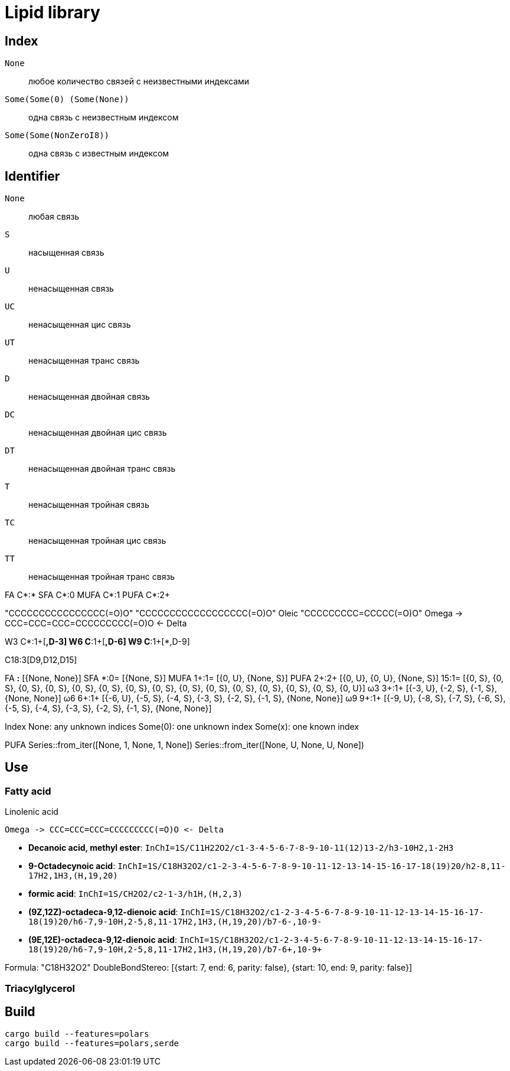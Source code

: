 = Lipid library

== Index

`None`:: любое количество связей с неизвестными индексами
`Some(Some(0) (Some(None))`:: одна связь с неизвестным индексом
`Some(Some(NonZeroI8))`:: одна связь с известным индексом

== Identifier

`None`:: любая связь
`S`:: насыщенная связь
`U`:: ненасыщенная связь
`UC`:: ненасыщенная цис связь
`UT`:: ненасыщенная транс связь
`D`:: ненасыщенная двойная связь
`DC`:: ненасыщенная двойная цис связь
`DT`:: ненасыщенная двойная транс связь
`T`:: ненасыщенная тройная связь
`TC`:: ненасыщенная тройная цис связь
`TT`:: ненасыщенная тройная транс связь

FA C*:*
SFA C*:0
MUFA C*:1
PUFA C*:2+

"CCCCCCCCCCCCCCCC(=O)O"
"CCCCCCCCCCCCCCCCCC(=O)O"
Oleic "CCCCCCCCC=CCCCC(=O)O"
Omega -> CCC=CCC=CCC=CCCCCCCCC(=O)O <- Delta

W3 C*:1+[*,D-3]
W6 C*:1+[*,D-6]
W9 C*:1+[*,D-9]

C18:3[D9,D12,D15]

FA    *:*  [{None, None}]
SFA   *:0= [{None, S}]
MUFA 1+:1= [{0, U}, {None, S}]
PUFA 2+:2+ [{0, U}, {0, U}, {None, S}]
     15:1= [{0, S}, {0, S}, {0, S}, {0, S}, {0, S}, {0, S}, {0, S}, {0, S}, {0, S}, {0, S}, {0, S}, {0, S}, {0, S}, {0, S}, {0, U}]
ω3   3+:1+ [{-3, U}, {-2, S}, {-1, S}, {None, None}]
ω6   6+:1+ [{-6, U}, {-5, S}, {-4, S}, {-3, S}, {-2, S}, {-1, S}, {None, None}]
ω9   9+:1+ [{-9, U}, {-8, S}, {-7, S}, {-6, S}, {-5, S}, {-4, S}, {-3, S}, {-2, S}, {-1, S}, {None, None}]

Index
None: any unknown indices
Some(0): one unknown index
Some(x): one known index

PUFA
Series::from_iter([None, 1, None, 1, None])
Series::from_iter([None, U, None, U, None])

== Use

=== Fatty acid

.Linolenic acid
[source]
Omega -> CCC=CCC=CCC=CCCCCCCCC(=O)O <- Delta

- **Decanoic acid, methyl ester**: `InChI=1S/C11H22O2/c1-3-4-5-6-7-8-9-10-11(12)13-2/h3-10H2,1-2H3`
- **9-Octadecynoic acid**: `InChI=1S/C18H32O2/c1-2-3-4-5-6-7-8-9-10-11-12-13-14-15-16-17-18(19)20/h2-8,11-17H2,1H3,(H,19,20)`

- **formic acid**: `InChI=1S/CH2O2/c2-1-3/h1H,(H,2,3)`

- **(9Z,12Z)-octadeca-9,12-dienoic acid**: `InChI=1S/C18H32O2/c1-2-3-4-5-6-7-8-9-10-11-12-13-14-15-16-17-18(19)20/h6-7,9-10H,2-5,8,11-17H2,1H3,(H,19,20)/b7-6-,10-9-`
- **(9E,12E)-octadeca-9,12-dienoic acid**: `InChI=1S/C18H32O2/c1-2-3-4-5-6-7-8-9-10-11-12-13-14-15-16-17-18(19)20/h6-7,9-10H,2-5,8,11-17H2,1H3,(H,19,20)/b7-6+,10-9+`

Formula: "C18H32O2"
DoubleBondStereo: [{start: 7, end: 6, parity: false}, {start: 10, end: 9, parity: false}]

=== Triacylglycerol

== Build

[source,shell]
cargo build --features=polars
cargo build --features=polars,serde
